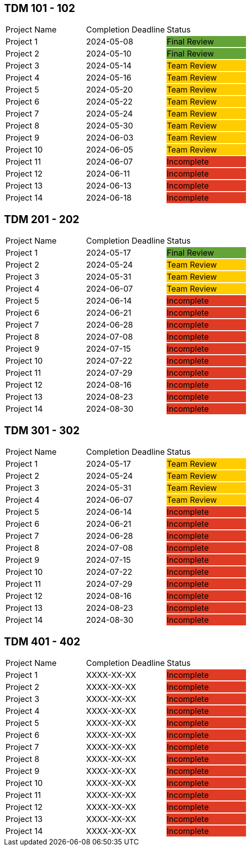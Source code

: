 // copy/paste these for project status as needed
// Incomplete   {set:cellbgcolor:#e03b24}
// Team Review  {set:cellbgcolor:#ffcc00}
// Final Review {set:cellbgcolor:#64a338}

## TDM 101 - 102
|===
| Project Name {set:cellbgcolor:} | Completion Deadline | Status
| Project 1  {set:cellbgcolor:} | 2024-05-08 | Final Review {set:cellbgcolor:#64a338}
| Project 2  {set:cellbgcolor:} | 2024-05-10 | Final Review {set:cellbgcolor:#64a338}
| Project 3  {set:cellbgcolor:} | 2024-05-14 | Team Review  {set:cellbgcolor:#ffcc00}
| Project 4  {set:cellbgcolor:} | 2024-05-16 | Team Review  {set:cellbgcolor:#ffcc00}
| Project 5  {set:cellbgcolor:} | 2024-05-20 | Team Review  {set:cellbgcolor:#ffcc00}
| Project 6  {set:cellbgcolor:} | 2024-05-22 | Team Review  {set:cellbgcolor:#ffcc00}
| Project 7  {set:cellbgcolor:} | 2024-05-24 | Team Review  {set:cellbgcolor:#ffcc00}
| Project 8  {set:cellbgcolor:} | 2024-05-30 | Team Review  {set:cellbgcolor:#ffcc00}
| Project 9  {set:cellbgcolor:} | 2024-06-03 | Team Review  {set:cellbgcolor:#ffcc00}
| Project 10 {set:cellbgcolor:} | 2024-06-05 | Team Review  {set:cellbgcolor:#ffcc00}
| Project 11 {set:cellbgcolor:} | 2024-06-07 | Incomplete   {set:cellbgcolor:#e03b24}
| Project 12 {set:cellbgcolor:} | 2024-06-11 | Incomplete   {set:cellbgcolor:#e03b24}
| Project 13 {set:cellbgcolor:} | 2024-06-13 | Incomplete   {set:cellbgcolor:#e03b24}
| Project 14 {set:cellbgcolor:} | 2024-06-18 | Incomplete   {set:cellbgcolor:#e03b24}
|===

## TDM 201 - 202
|===
| Project Name {set:cellbgcolor:} | Completion Deadline | Status
| Project 1  {set:cellbgcolor:} | 2024-05-17 | Final Review {set:cellbgcolor:#64a338}
| Project 2  {set:cellbgcolor:} | 2024-05-24 | Team Review  {set:cellbgcolor:#ffcc00}
| Project 3  {set:cellbgcolor:} | 2024-05-31 | Team Review  {set:cellbgcolor:#ffcc00}
| Project 4  {set:cellbgcolor:} | 2024-06-07 | Team Review  {set:cellbgcolor:#ffcc00}
| Project 5  {set:cellbgcolor:} | 2024-06-14 | Incomplete   {set:cellbgcolor:#e03b24}
| Project 6  {set:cellbgcolor:} | 2024-06-21 | Incomplete   {set:cellbgcolor:#e03b24}
| Project 7  {set:cellbgcolor:} | 2024-06-28 | Incomplete   {set:cellbgcolor:#e03b24}
| Project 8  {set:cellbgcolor:} | 2024-07-08 | Incomplete   {set:cellbgcolor:#e03b24}
| Project 9  {set:cellbgcolor:} | 2024-07-15 | Incomplete   {set:cellbgcolor:#e03b24}
| Project 10 {set:cellbgcolor:} | 2024-07-22 | Incomplete   {set:cellbgcolor:#e03b24}
| Project 11 {set:cellbgcolor:} | 2024-07-29 | Incomplete   {set:cellbgcolor:#e03b24}
| Project 12 {set:cellbgcolor:} | 2024-08-16 | Incomplete   {set:cellbgcolor:#e03b24}
| Project 13 {set:cellbgcolor:} | 2024-08-23 | Incomplete   {set:cellbgcolor:#e03b24}
| Project 14 {set:cellbgcolor:} | 2024-08-30 | Incomplete   {set:cellbgcolor:#e03b24}
|===

## TDM 301 - 302
|===
| Project Name {set:cellbgcolor:} | Completion Deadline | Status
| Project 1  {set:cellbgcolor:} | 2024-05-17 | Team Review  {set:cellbgcolor:#ffcc00}
| Project 2  {set:cellbgcolor:} | 2024-05-24 | Team Review  {set:cellbgcolor:#ffcc00}
| Project 3  {set:cellbgcolor:} | 2024-05-31 | Team Review  {set:cellbgcolor:#ffcc00}
| Project 4  {set:cellbgcolor:} | 2024-06-07 | Team Review  {set:cellbgcolor:#ffcc00}
| Project 5  {set:cellbgcolor:} | 2024-06-14 | Incomplete   {set:cellbgcolor:#e03b24}
| Project 6  {set:cellbgcolor:} | 2024-06-21 | Incomplete   {set:cellbgcolor:#e03b24}
| Project 7  {set:cellbgcolor:} | 2024-06-28 | Incomplete   {set:cellbgcolor:#e03b24}
| Project 8  {set:cellbgcolor:} | 2024-07-08 | Incomplete   {set:cellbgcolor:#e03b24}
| Project 9  {set:cellbgcolor:} | 2024-07-15 | Incomplete   {set:cellbgcolor:#e03b24}
| Project 10 {set:cellbgcolor:} | 2024-07-22 | Incomplete   {set:cellbgcolor:#e03b24}
| Project 11 {set:cellbgcolor:} | 2024-07-29 | Incomplete   {set:cellbgcolor:#e03b24}
| Project 12 {set:cellbgcolor:} | 2024-08-16 | Incomplete   {set:cellbgcolor:#e03b24}
| Project 13 {set:cellbgcolor:} | 2024-08-23 | Incomplete   {set:cellbgcolor:#e03b24}
| Project 14 {set:cellbgcolor:} | 2024-08-30 | Incomplete   {set:cellbgcolor:#e03b24}
|===

## TDM 401 - 402
|===
| Project Name {set:cellbgcolor:} | Completion Deadline | Status
| Project 1  {set:cellbgcolor:} | XXXX-XX-XX | Incomplete   {set:cellbgcolor:#e03b24}
| Project 2  {set:cellbgcolor:} | XXXX-XX-XX | Incomplete   {set:cellbgcolor:#e03b24}
| Project 3  {set:cellbgcolor:} | XXXX-XX-XX | Incomplete   {set:cellbgcolor:#e03b24}
| Project 4  {set:cellbgcolor:} | XXXX-XX-XX | Incomplete   {set:cellbgcolor:#e03b24}
| Project 5  {set:cellbgcolor:} | XXXX-XX-XX | Incomplete   {set:cellbgcolor:#e03b24}
| Project 6  {set:cellbgcolor:} | XXXX-XX-XX | Incomplete   {set:cellbgcolor:#e03b24}
| Project 7  {set:cellbgcolor:} | XXXX-XX-XX | Incomplete   {set:cellbgcolor:#e03b24}
| Project 8  {set:cellbgcolor:} | XXXX-XX-XX | Incomplete   {set:cellbgcolor:#e03b24}
| Project 9  {set:cellbgcolor:} | XXXX-XX-XX | Incomplete   {set:cellbgcolor:#e03b24}
| Project 10 {set:cellbgcolor:} | XXXX-XX-XX | Incomplete   {set:cellbgcolor:#e03b24}
| Project 11 {set:cellbgcolor:} | XXXX-XX-XX | Incomplete   {set:cellbgcolor:#e03b24}
| Project 12 {set:cellbgcolor:} | XXXX-XX-XX | Incomplete   {set:cellbgcolor:#e03b24}
| Project 13 {set:cellbgcolor:} | XXXX-XX-XX | Incomplete   {set:cellbgcolor:#e03b24}
| Project 14 {set:cellbgcolor:} | XXXX-XX-XX | Incomplete   {set:cellbgcolor:#e03b24}
|===
